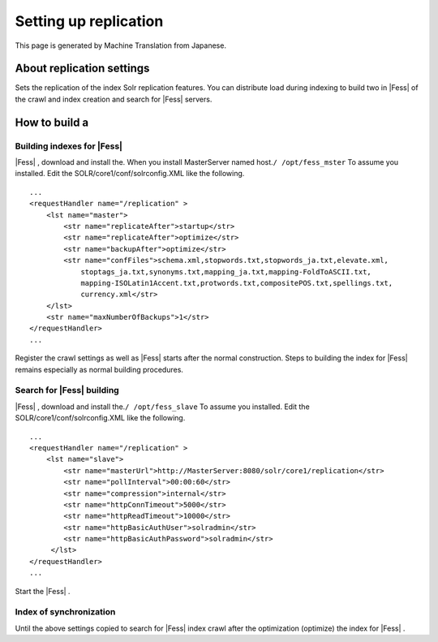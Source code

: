 ======================
Setting up replication
======================

This page is generated by Machine Translation from Japanese.

About replication settings
==========================

Sets the replication of the index Solr replication features. You can
distribute load during indexing to build two in |Fess| of the crawl and
index creation and search for |Fess| servers.

How to build a
==============

Building indexes for |Fess| 
-------------------------

|Fess| , download and install the. When you install MasterServer named
host.\ ``/ /opt/fess_mster`` To assume you installed. Edit the
SOLR/core1/conf/solrconfig.XML like the following.

::

    ...
    <requestHandler name="/replication" >
        <lst name="master">
            <str name="replicateAfter">startup</str>
            <str name="replicateAfter">optimize</str>
            <str name="backupAfter">optimize</str>
            <str name="confFiles">schema.xml,stopwords.txt,stopwords_ja.txt,elevate.xml,
                stoptags_ja.txt,synonyms.txt,mapping_ja.txt,mapping-FoldToASCII.txt,
                mapping-ISOLatin1Accent.txt,protwords.txt,compositePOS.txt,spellings.txt,
                currency.xml</str>
        </lst>
        <str name="maxNumberOfBackups">1</str>
    </requestHandler>
    ...

Register the crawl settings as well as |Fess| starts after the normal
construction. Steps to building the index for |Fess| remains especially as
normal building procedures.

Search for |Fess| building
------------------------

|Fess| , download and install the.\ ``/ /opt/fess_slave`` To assume you
installed. Edit the SOLR/core1/conf/solrconfig.XML like the following.

::

    ...
    <requestHandler name="/replication" >
        <lst name="slave">
            <str name="masterUrl">http://MasterServer:8080/solr/core1/replication</str>
            <str name="pollInterval">00:00:60</str>
            <str name="compression">internal</str>
            <str name="httpConnTimeout">5000</str>
            <str name="httpReadTimeout">10000</str>
            <str name="httpBasicAuthUser">solradmin</str>
            <str name="httpBasicAuthPassword">solradmin</str>
         </lst>
    </requestHandler>
    ...

Start the |Fess| .

Index of synchronization
------------------------

Until the above settings copied to search for |Fess| index crawl after the
optimization (optimize) the index for |Fess| .
